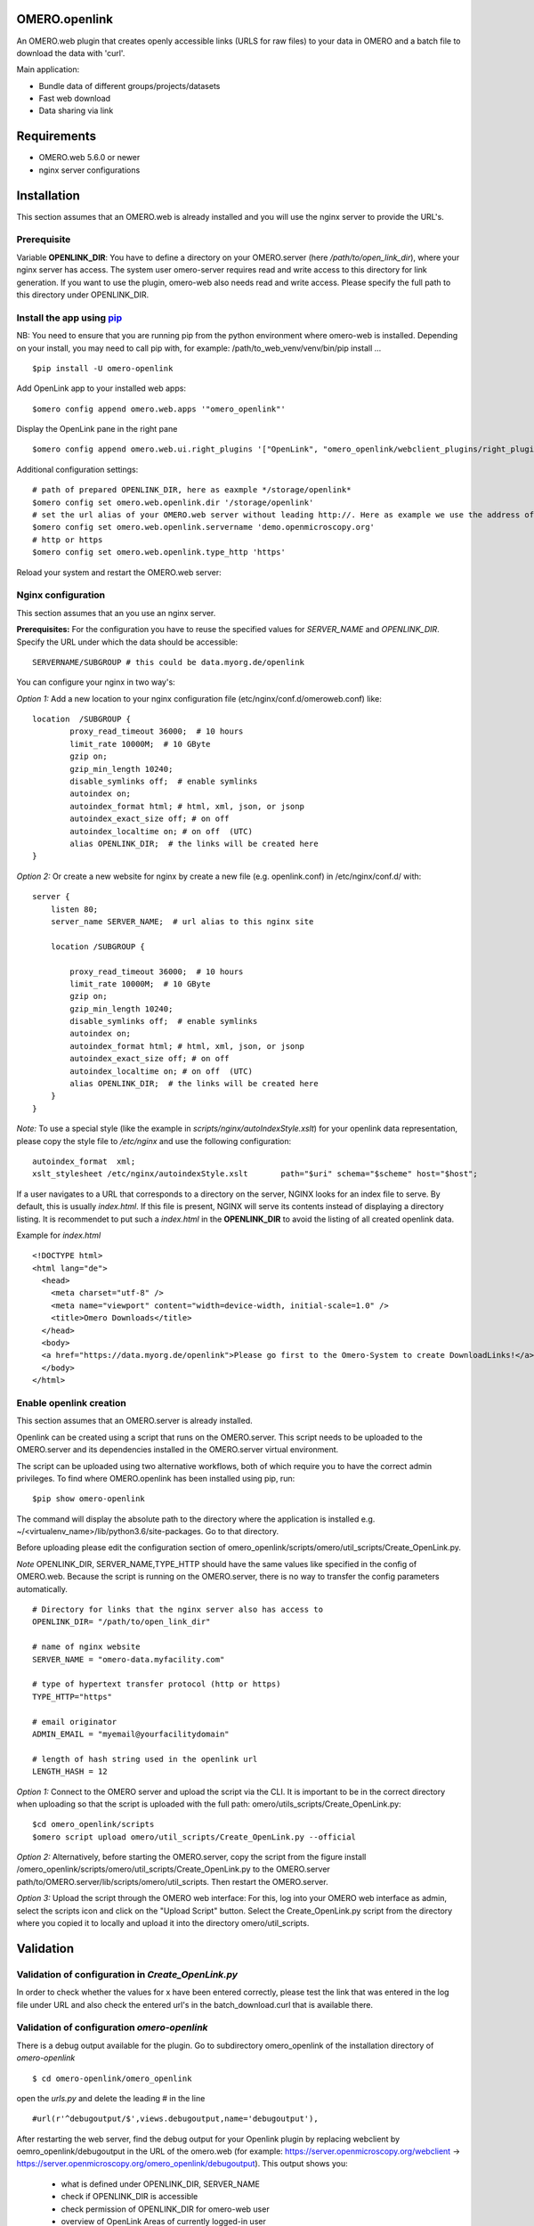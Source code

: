OMERO.openlink
==============

An OMERO.web plugin that creates openly accessible links (URLS for raw files) to your data in OMERO and a batch file to download the data with 'curl'.

Main application:

* Bundle data of different groups/projects/datasets
* Fast web download
* Data sharing via link

Requirements
============
- OMERO.web 5.6.0 or newer
- nginx server configurations

Installation
============

This section assumes that an OMERO.web is already installed and you will use the nginx server to provide the URL's.

Prerequisite
----------------
Variable **OPENLINK_DIR**:
You have to define a directory on your OMERO.server (here */path/to/open_link_dir*), where your nginx server has access. The system user omero-server requires read and write access to this directory for link generation. If you want to use the plugin, omero-web also needs read and write access. Please specify the full path to this directory under OPENLINK_DIR.

Install the app using `pip <https://pip.pypa.io/en/stable/>`_
-------------------------------------------------------------
NB: You need to ensure that you are running pip from the python environment where omero-web is installed. Depending on your install, you may need to call pip with, for example: /path/to_web_venv/venv/bin/pip install ...

::

    $pip install -U omero-openlink


Add OpenLink app to your installed web apps:

::

    $omero config append omero.web.apps '"omero_openlink"'


Display the OpenLink pane in the right pane

::

    $omero config append omero.web.ui.right_plugins '["OpenLink", "omero_openlink/webclient_plugins/right_plugin.openlink.js.html", "openlink_tab"]'


Additional configuration settings:

::

    # path of prepared OPENLINK_DIR, here as eaxmple */storage/openlink*
    $omero config set omero.web.openlink.dir '/storage/openlink'
    # set the url alias of your OMERO.web server without leading http://. Here as example we use the address of the openmicroscopy demo server
    $omero config set omero.web.openlink.servername 'demo.openmicroscopy.org'
    # http or https
    $omero config set omero.web.openlink.type_http 'https'

Reload your system and restart the OMERO.web server:

Nginx configuration
-------------------

This section assumes that an you use an nginx server.

**Prerequisites:**
For the configuration you have to reuse the specified values for `SERVER_NAME` and `OPENLINK_DIR`.
Specify the URL under which the data should be accessible:

::

    SERVERNAME/SUBGROUP # this could be data.myorg.de/openlink

You can configure your nginx in two way's:

*Option 1:*
Add a new location to your nginx configuration file (etc/nginx/conf.d/omeroweb.conf) like:

::

    location  /SUBGROUP {
            proxy_read_timeout 36000;  # 10 hours
            limit_rate 10000M;  # 10 GByte
            gzip on;
            gzip_min_length 10240;
            disable_symlinks off;  # enable symlinks
            autoindex on;
            autoindex_format html; # html, xml, json, or jsonp
            autoindex_exact_size off; # on off
            autoindex_localtime on; # on off  (UTC)
            alias OPENLINK_DIR;  # the links will be created here
    }


*Option 2:*
Or create a new website for nginx by create a new file (e.g. openlink.conf) in /etc/nginx/conf.d/ with:

::

    server {
        listen 80;
        server_name SERVER_NAME;  # url alias to this nginx site

        location /SUBGROUP {

            proxy_read_timeout 36000;  # 10 hours
            limit_rate 10000M;  # 10 GByte
            gzip on;
            gzip_min_length 10240;
            disable_symlinks off;  # enable symlinks
            autoindex on;
            autoindex_format html; # html, xml, json, or jsonp
            autoindex_exact_size off; # on off
            autoindex_localtime on; # on off  (UTC)
            alias OPENLINK_DIR;  # the links will be created here
        }
    }

*Note:* To use a special style (like the example in *scripts/nginx/autoIndexStyle.xslt*) for your openlink data representation,
please copy the style file to */etc/nginx* and use the following configuration:

::

    autoindex_format  xml;
    xslt_stylesheet /etc/nginx/autoindexStyle.xslt       path="$uri" schema="$scheme" host="$host";


If a user navigates to a URL that corresponds to a directory on the server, NGINX looks for an index file to serve. By default, this is usually *index.html*. If this file is present, NGINX will serve its contents instead of displaying a directory listing. It is recommendet to put such a *index.html* in the **OPENLINK_DIR** to avoid the listing of all created openlink data.

Example for *index.html*

::

    <!DOCTYPE html>
    <html lang="de">
      <head>
        <meta charset="utf-8" />
        <meta name="viewport" content="width=device-width, initial-scale=1.0" />
        <title>Omero Downloads</title>
      </head>
      <body>
      <a href="https://data.myorg.de/openlink">Please go first to the Omero-System to create DownloadLinks!</a>
      </body>
    </html>






Enable openlink creation
---------------------------
This section assumes that an OMERO.server is already installed.

Openlink can be created using a script that runs on the OMERO.server. This script needs to be uploaded to the OMERO.server and its dependencies installed in the OMERO.server virtual environment.

The script can be uploaded using two alternative workflows, both of which require you to have the correct admin privileges. To find where OMERO.openlink has been installed using pip, run:

::

    $pip show omero-openlink

The command will display the absolute path to the directory where the application is installed e.g. ~/<virtualenv_name>/lib/python3.6/site-packages. Go to that directory.


Before uploading please edit the configuration section of omero_openlink/scripts/omero/util_scripts/Create_OpenLink.py.

*Note* OPENLINK_DIR, SERVER_NAME,TYPE_HTTP should have the same values like specified in the config of OMERO.web. Because the script is running on the OMERO.server, there is no way to transfer the config parameters automatically.

::

    # Directory for links that the nginx server also has access to
    OPENLINK_DIR= "/path/to/open_link_dir"

    # name of nginx website
    SERVER_NAME = "omero-data.myfacility.com"

    # type of hypertext transfer protocol (http or https)
    TYPE_HTTP="https"

    # email originator
    ADMIN_EMAIL = "myemail@yourfacilitydomain"

    # length of hash string used in the openlink url
    LENGTH_HASH = 12


*Option 1:* Connect to the OMERO server and upload the script via the CLI. It is important to be in the correct directory when uploading so that the script is uploaded with the full path: omero/utils_scripts/Create_OpenLink.py:

::

    $cd omero_openlink/scripts
    $omero script upload omero/util_scripts/Create_OpenLink.py --official


*Option 2:* Alternatively, before starting the OMERO.server, copy the script from the figure install /omero_openlink/scripts/omero/util_scripts/Create_OpenLink.py to the OMERO.server path/to/OMERO.server/lib/scripts/omero/util_scripts. Then restart the OMERO.server.

*Option 3:* Upload the script through the OMERO web interface: For this, log into your OMERO web interface as admin, select the scripts icon and click on the "Upload Script" button. Select the Create_OpenLink.py script from the directory where you copied it to locally and upload it into the directory omero/util_scripts.


Validation
==========

Validation of configuration in *Create_OpenLink.py*
----------------------------------------------------
In order to check whether the values for x have been entered correctly, please test the link that was entered in the log file under URL and also check the entered url's in the batch_download.curl that is available there.

Validation of configuration *omero-openlink*
--------------------------------------------
There is a debug output available for the plugin. Go to subdirectory omero_openlink of the installation directory of *omero-openlink*

::

    $ cd omero-openlink/omero_openlink

open the *urls.py* and delete the leading # in the line

::

    #url(r'^debugoutput/$',views.debugoutput,name='debugoutput'),

After restarting the web server, find the debug output for your Openlink plugin by replacing webclient by oemro_openlink/debugoutput in the URL of the omero.web
(for example: https://server.openmicroscopy.org/webclient -> https://server.openmicroscopy.org/omero_openlink/debugoutput). This output shows you:

 * what is defined under OPENLINK_DIR, SERVER_NAME
 * check if OPENLINK_DIR is accessible
 * check permission of OPENLINK_DIR for omero-web user
 * overview of OpenLink Areas of currently logged-in user


License
==========

OMERO.openlink is released under the AGPL.





